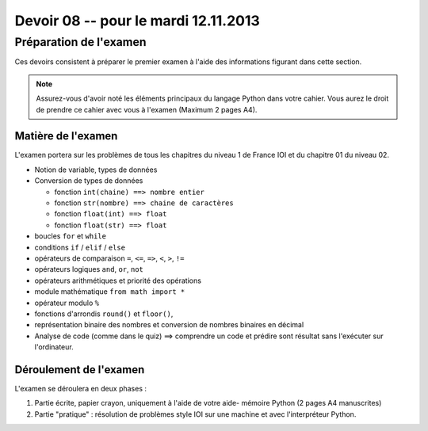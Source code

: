 
..  _devoirs-08:

Devoir 08 -- pour le mardi 12.11.2013
#####################################

Préparation de l'examen
=======================

Ces devoirs consistent à préparer le premier examen à l'aide des informations
figurant dans cette section.

..  note::

    Assurez-vous d'avoir noté les éléments principaux du langage Python dans
    votre cahier. Vous aurez le droit de prendre ce cahier avec vous à l'examen (Maximum 2 pages A4).

Matière de l'examen
-------------------

L'examen portera sur les problèmes de tous les chapitres du niveau 1 de France IOI et du chapitre 01 du niveau 02.

*   Notion de variable, types de données
*   Conversion de types de données 

    *   fonction ``int(chaine) ==> nombre entier``
    *   fonction ``str(nombre) ==> chaine de caractères``
    *   fonction ``float(int) ==> float``
    *   fonction ``float(str) ==> float``

*   boucles ``for`` et ``while``
*   conditions ``if`` / ``elif`` / ``else``
*   opérateurs de comparaison ``=``, ``<=``, ``=>``, ``<``, ``>``, ``!=``
*   opérateurs logiques ``and``, ``or``, ``not``
*   opérateurs arithmétiques et priorité des opérations
*   module mathématique ``from math import *``
*   opérateur modulo ``%``
*   fonctions d'arrondis ``round()`` et ``floor()``, 

*   représentation binaire des nombres et conversion de nombres
    binaires en décimal

*	Analyse de code (comme dans le quiz) ==> comprendre un code et prédire sont
	résultat sans l'exécuter sur l'ordinateur.

Déroulement de l'examen
------------------------

L'examen se déroulera en deux phases :

#)  Partie écrite, papier crayon, uniquement à l'aide de votre aide-
    mémoire Python (2 pages A4 manuscrites)

#)  Partie "pratique" : résolution de problèmes style IOI sur 
    une machine et avec l'interpréteur Python.
